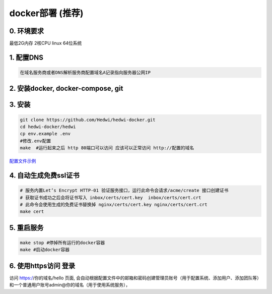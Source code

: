 .. _help-docker-install:

.. _docker-install:


docker部署 (推荐)
------------------------

0. 环境要求
=====================
最低2G内存 2核CPU  linux 64位系统

1. 配置DNS
===============================================

.. code-block:: bash

   在域名服务商或者DNS解析服务商配置域名A记录指向服务器公网IP

2. 安装docker, docker-compose, git
======================================


3. 安装
===============================================

.. code-block:: bash

  git clone https://github.com/Hedwi/hedwi-docker.git
  cd hedwi-docker/hedwi
  cp env.example .env
  #修改.env配置
  make  #运行起来之后 http 80端口可以访问 应该可以正常访问 http://配置的域名


`配置文件示例 </mail-suite/env-example.html>`_


4. 自动生成免费ssl证书
===============================================

.. code-block:: bash

  # 服务内置Let’s Encrypt HTTP-01 验证服务接口，运行此命令会请求/acme/create 接口创建证书
  # 获取证书成功之后会将证书写入 inbox/certs/cert.key  inbox/certs/cert.crt
  # 此命令会使用生成的免费证书替换掉 nginx/certs/cert.key nginx/certs/cert.crt
  make cert

5. 重启服务
===============================================

.. code-block:: bash

  make stop #停掉所有运行的docker容器
  make #启动docker容器

6. 使用https访问 登录
===============================================

访问 https://你的域名/hello 页面, 会自动根据配置文件中的邮箱和密码创建管理员账号（用于配置系统、添加用户、添加团队等）和一个普通用户账号admin@你的域名（用于使用系统服务），

